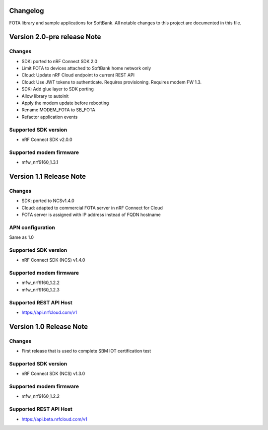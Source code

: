 .. _libmodem_fota_carrier_changelog:

Changelog
#########

FOTA library and sample applications for SoftBank.
All notable changes to this project are documented in this file.

Version 2.0-pre release Note
############################

Changes
*******
* SDK: ported to nRF Connect SDK 2.0
* Limit FOTA to devices attached to SoftBank home network only
* Cloud: Update nRF Cloud endpoint to current REST API
* Cloud: Use JWT tokens to authenticate. Requires provisioning. Requires modem FW 1.3.
* SDK: Add glue layer to SDK porting
* Allow library to autoinit
* Apply the modem update before rebooting
* Rename MODEM_FOTA to SB_FOTA
* Refactor application events

Supported SDK version
*********************
* nRF Connect SDK v2.0.0

Supported modem firmware
************************
* mfw_nrf9160_1.3.1

Version 1.1 Release Note
########################

Changes
*******
* SDK: ported to NCSv1.4.0
* Cloud: adapted to commercial FOTA server in nRF Connect for Cloud
* FOTA server is assigned with IP address instead of FQDN hostname

APN configuration
*****************
Same as 1.0

Supported SDK version
*********************
* nRF Connect SDK (NCS) v1.4.0

Supported modem firmware
************************

* mfw_nrf9160_1.2.2
* mfw_nrf9160_1.2.3

Supported REST API Host
************************
* https://api.nrfcloud.com/v1


Version 1.0 Release Note
########################

Changes
*******
* First release that is used to complete SBM IOT certification test

Supported SDK version
*********************
* nRF Connect SDK (NCS) v1.3.0

Supported modem firmware
************************
* mfw_nrf9160_1.2.2

Supported REST API Host
************************
* https://api.beta.nrfcloud.com/v1
